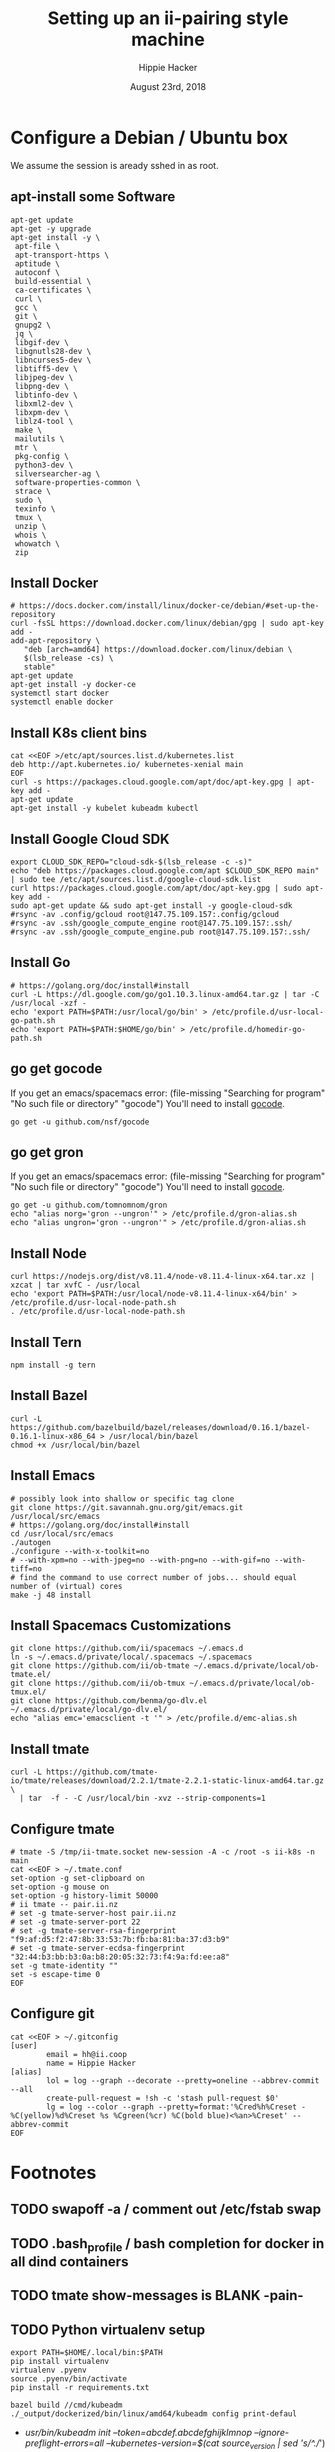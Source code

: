 # -*- org-use-property-inheritance: t; -*-
#+TITLE: Setting up an ii-pairing style machine
#+AUTHOR: Hippie Hacker
#+EMAIL: hh@ii.coop
#+CREATOR: ii.coop
#+DATE: August 23rd, 2018

* Configure a Debian / Ubuntu box
  
We assume the session is aready sshed in as root.

** apt-install some Software
#+NAME: packet setup
#+BEGIN_SRC tmux :session k8s:setup
apt-get update
apt-get -y upgrade
apt-get install -y \
 apt-file \
 apt-transport-https \
 aptitude \
 autoconf \
 build-essential \
 ca-certificates \
 curl \
 gcc \
 git \
 gnupg2 \
 jq \
 libgif-dev \
 libgnutls28-dev \
 libncurses5-dev \
 libtiff5-dev \
 libjpeg-dev \
 libpng-dev \
 libtinfo-dev \
 libxml2-dev \
 libxpm-dev \
 liblz4-tool \
 make \
 mailutils \
 mtr \
 pkg-config \
 python3-dev \
 silversearcher-ag \
 software-properties-common \
 strace \
 sudo \
 texinfo \
 tmux \
 unzip \
 whois \
 whowatch \
 zip
#+END_SRC
 # openjdk-8-jdk \
** Install Docker

#+NAME: install docker
#+BEGIN_SRC tmux :session k8s:packet
# https://docs.docker.com/install/linux/docker-ce/debian/#set-up-the-repository
curl -fsSL https://download.docker.com/linux/debian/gpg | sudo apt-key add -
add-apt-repository \
   "deb [arch=amd64] https://download.docker.com/linux/debian \
   $(lsb_release -cs) \
   stable"
apt-get update
apt-get install -y docker-ce
systemctl start docker
systemctl enable docker
#+END_SRC
** Install K8s client bins
#+NAME install k8s client bins
#+BEGIN_SRC tmux :session k8s:packet
cat <<EOF >/etc/apt/sources.list.d/kubernetes.list
deb http://apt.kubernetes.io/ kubernetes-xenial main
EOF
curl -s https://packages.cloud.google.com/apt/doc/apt-key.gpg | apt-key add -
apt-get update
apt-get install -y kubelet kubeadm kubectl
#+END_SRC
** Install Google Cloud SDK
#+NAME: Install Google Cloud SDK
#+BEGIN_SRC tmux :session k8s:boxsetup
export CLOUD_SDK_REPO="cloud-sdk-$(lsb_release -c -s)"
echo "deb https://packages.cloud.google.com/apt $CLOUD_SDK_REPO main" | sudo tee /etc/apt/sources.list.d/google-cloud-sdk.list
curl https://packages.cloud.google.com/apt/doc/apt-key.gpg | sudo apt-key add -
sudo apt-get update && sudo apt-get install -y google-cloud-sdk
#rsync -av .config/gcloud root@147.75.109.157:.config/gcloud
#rsync -av .ssh/google_compute_engine root@147.75.109.157:.ssh/
#rsync -av .ssh/google_compute_engine.pub root@147.75.109.157:.ssh/
#+END_SRC
** Install Go
#+NAME: install golang
#+BEGIN_SRC tmux :session k8s:packet
# https://golang.org/doc/install#install
curl -L https://dl.google.com/go/go1.10.3.linux-amd64.tar.gz | tar -C /usr/local -xzf -
echo 'export PATH=$PATH:/usr/local/go/bin' > /etc/profile.d/usr-local-go-path.sh
echo 'export PATH=$PATH:$HOME/go/bin' > /etc/profile.d/homedir-go-path.sh
#+END_SRC
** go get gocode

If you get an emacs/spacemacs error: (file-missing "Searching for program" "No such file or directory" "gocode")
You'll need to install [[https://github.com/nsf/gocode][gocode]].

#+NAME: npm instnall gocode / tern
#+BEGIN_SRC tmux :session k8s:packet
go get -u github.com/nsf/gocode
#+END_SRC

** go get gron

If you get an emacs/spacemacs error: (file-missing "Searching for program" "No such file or directory" "gocode")
You'll need to install [[https://github.com/nsf/gocode][gocode]].

#+NAME: npm instnall gocode / tern
#+BEGIN_SRC tmux :session k8s:boxconfig
go get -u github.com/tomnomnom/gron
echo "alias norg='gron --ungron'" > /etc/profile.d/gron-alias.sh
echo "alias ungron='gron --ungron'" > /etc/profile.d/gron-alias.sh
#+END_SRC

** Install Node
#+NAME: install node
#+BEGIN_SRC tmux :session k8s:packet
curl https://nodejs.org/dist/v8.11.4/node-v8.11.4-linux-x64.tar.xz | xzcat | tar xvfC - /usr/local
echo 'export PATH=$PATH:/usr/local/node-v8.11.4-linux-x64/bin' > /etc/profile.d/usr-local-node-path.sh
. /etc/profile.d/usr-local-node-path.sh
#+END_SRC
** Install Tern
#+NAME: install tern
#+BEGIN_SRC tmux :session k8s:packet
npm install -g tern
#+END_SRC
** Install Bazel
#+NAME: install bazel
#+BEGIN_SRC tmux :session k8s:packet
curl -L https://github.com/bazelbuild/bazel/releases/download/0.16.1/bazel-0.16.1-linux-x86_64 > /usr/local/bin/bazel
chmod +x /usr/local/bin/bazel
#+END_SRC
** Install Emacs
#+NAME: install emacs
#+BEGIN_SRC tmux :session k8s:packet
# possibly look into shallow or specific tag clone
git clone https://git.savannah.gnu.org/git/emacs.git /usr/local/src/emacs
# https://golang.org/doc/install#install
cd /usr/local/src/emacs
./autogen
./configure --with-x-toolkit=no
# --with-xpm=no --with-jpeg=no --with-png=no --with-gif=no --with-tiff=no
# find the command to use correct number of jobs... should equal number of (virtual) cores
make -j 48 install
#+END_SRC
** Install Spacemacs Customizations
#+NAME: configure spacemacs (ii+tmate)
#+BEGIN_SRC tmux :session k8s:packet :socket /tmp/.zz.isocket
  git clone https://github.com/ii/spacemacs ~/.emacs.d
  ln -s ~/.emacs.d/private/local/.spacemacs ~/.spacemacs
  git clone https://github.com/ii/ob-tmate ~/.emacs.d/private/local/ob-tmate.el/
  git clone https://github.com/ii/ob-tmux ~/.emacs.d/private/local/ob-tmux.el/
  git clone https://github.com/benma/go-dlv.el ~/.emacs.d/private/local/go-dlv.el/
  echo "alias emc='emacsclient -t '" > /etc/profile.d/emc-alias.sh
#+END_SRC
** Install tmate
#+NAME: install tmate
#+BEGIN_SRC tmux :session k8s:packet
curl -L https://github.com/tmate-io/tmate/releases/download/2.2.1/tmate-2.2.1-static-linux-amd64.tar.gz \
  | tar  -f - -C /usr/local/bin -xvz --strip-components=1
#+END_SRC
** Configure tmate
#+NAME: configure tmate
#+BEGIN_SRC tmux :session k8s:packet
  # tmate -S /tmp/ii-tmate.socket new-session -A -c /root -s ii-k8s -n main
  cat <<EOF > ~/.tmate.conf
  set-option -g set-clipboard on
  set-option -g mouse on
  set-option -g history-limit 50000
  # ii tmate -- pair.ii.nz
  # set -g tmate-server-host pair.ii.nz
  # set -g tmate-server-port 22
  # set -g tmate-server-rsa-fingerprint   "f9:af:d5:f2:47:8b:33:53:7b:fb:ba:81:ba:37:d3:b9"
  # set -g tmate-server-ecdsa-fingerprint   "32:44:b3:bb:b3:0a:b8:20:05:32:73:f4:9a:fd:ee:a8"
  set -g tmate-identity ""
  set -s escape-time 0
  EOF
#+END_SRC
** Configure git
#+NAME: setup .gitconfig
#+BEGIN_SRC tmux :session k8s:packet
cat <<EOF > ~/.gitconfig
[user]
        email = hh@ii.coop
        name = Hippie Hacker
[alias]
        lol = log --graph --decorate --pretty=oneline --abbrev-commit --all
        create-pull-request = !sh -c 'stash pull-request $0'
        lg = log --color --graph --pretty=format:'%Cred%h%Creset -%C(yellow)%d%Creset %s %Cgreen(%cr) %C(bold blue)<%an>%Creset' --abbrev-commit
EOF
#+END_SRC

* Footnotes
** TODO swapoff -a / comment out /etc/fstab swap
** TODO .bash_profile / bash completion for docker in all dind containers
** TODO tmate show-messages is BLANK -pain-
** TODO Python virtualenv setup
#+BEGIN_EXAMPLE
export PATH=$HOME/.local/bin:$PATH
pip install virtualenv
virtualenv .pyenv
source .pyenv/bin/activate
pip install -r requirements.txt
#+END_EXAMPLE


#+BEGIN_SRC tmux :session k8s:kubeadm
bazel build //cmd/kubeadm
./_output/dockerized/bin/linux/amd64/kubeadm config print-defaul
#+END_SRC

-  /usr/bin/kubeadm init --token=abcdef.abcdefghijklmnop --ignore-preflight-errors=all --kubernetes-version=$(cat source_version | sed 's/^.//') --pod-network-cidr=192.168.0.0/16 --apiserver-cert-extra-sans $1 2>&1
+  /usr/bin/kubeadm -v 999 init --ignore-preflight-errors=all --config /etc/kubernetes/kubeadm.conf 2>&1
Kubernetes is failing to come up because to the certs are not signed correctly, the cause of this is using a kubeadm --config-file, because it disables all
flags including the required  --apiserver-cert-extra-sans flag, atleast this optioncan be set in the config file, see https://github.com/kubernetes/kubernetes/issues/55566

** tmate stuff
*** window management
#+BEGIN_SRC shell
tmate list-windows
tmate kill-window -t X
#+END_SRC
#+NAME: create or reconnect to the target k8s tmate session
#+BEGIN_EXAMPLE
tmate -S /tmp/ii-tmate.sock new-session -A -s k8s -c ~/go/src/kubernetes
#+END_EXAMPLE

#+NAME: tmate injection for CI
#+BEGIN_EXAMPLE
#RUN cd /root ; git clone https://github.com/nviennot/tmate ; cd tmate ; ./autogen.sh && ./configure && make install ; ssh-keygen -t rsa -f /root/.ssh/id_rsa -N ''
#RUN cat /proc/cpuinfo ;  uname -a ; free -m ; df -H ; ip addr ; ip route
#RUN tmate -S /tmp/tmate.sock new-session -d ; \
# tmate -S /tmp/tmate.sock wait tmate-ready ; \
# tmate -S /tmp/tmate.sock display -p '#{tmate_ssh}' ; \
# cat /dev/random
#+END_EXAMPLE

# Local Variables:
# eval: (require (quote ob-shell))
# eval: (require (quote ob-lisp))
# eval: (require (quote ob-emacs-lisp))
# eval: (require (quote ob-js))
# eval: (require (quote ob-go))
# org-confirm-babel-evaluate: nil
# End:

